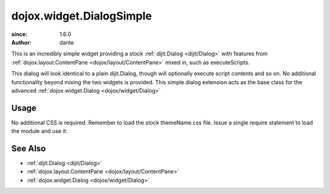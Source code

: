 .. _dojox/widget/DialogSimple:

=========================
dojox.widget.DialogSimple
=========================

:since: 1.6.0
:author: dante

This is an incredibly simple widget providing a stock :ref:`dijit.Dialog <dijit/Dialog>` with features from :ref:`dojox.layout.ContentPane <dojox/layout/ContentPane>` mixed in, such as executeScripts.

This dialog will look identical to a plain dijit.Dialog, though will optionally execute script contents and so on. No additional functionality beyond mixing the two widgets is provided. This simple dialog extension acts as the base class for the advanced :ref:`dojox.widget.Dialog <dojox/widget/Dialog>`

Usage
=====

No additional CSS is required. Remember to load the stock themeName.css file. Issue a single require statement to load the module and use it:

.. js ::

  dojo.require("dojox.widget.DialogSimple");
  dojo.ready(function(){
       var dlg = new dojox.widget.DialogSimple({ title:"Bar", executeScripts:true, href:"somefilewithscripts.html" });
       dlg.startup();
       setTimeout(function(){
           dlg.show();
       }, 2000);
  });

See Also
========

* :ref:`dijit.Dialog <dijit/Dialog>`
* :ref:`dojox.layout.ContentPane <dojox/layout/ContentPane>`
* :ref:`dojox.widget.Dialog <dojox/widget/Dialog>`
